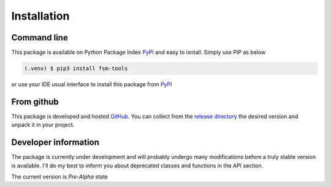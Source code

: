 Installation
************

Command line
============

This package is available on Python Package Index PyPI_ and easy to isntall. Simply use PIP as below

.. code-block:: console

    (.venv) $ pip3 install fsm-tools

or use your IDE usual interface to install this package from PyPI_

.. _PyPI: https://pypi.org/project/fsm-tools/

From github
===========

This package is developed and hosted `GitHub <https://github.com/biface/fsm>`_. You can collect from
the `release directory <https://github.com/biface/fsm/releases>`_ the desired version and unpack
it in your project.

Developer information
=====================

The package is currently under development and will probably undergo many modifications before a truly stable version
is available. I'll do my best to inform you about deprecated classes and functions in the API section.

The current version is *Pre-Alpha* state

.. versionadded:: 0.0.1-2
    Adding function :py:func:`add_to_context` in class :py:class:`ContextFSM`
.. versionchanged:: 0.0.1-1
    Nothing changed
.. deprecated:: 0.0.1-1
    Nothing deprecated
.. versionremoved:: 0.0.1-1
    Nothing removed
